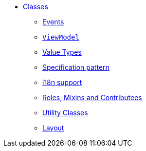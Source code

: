 
* xref:applib-classes:about.adoc[Classes]
** xref:applib-classes:events.adoc[Events]
** xref:applib-classes:ViewModel.adoc[`ViewModel`]
** xref:applib-classes:value-types.adoc[Value Types]
** xref:applib-classes:spec.adoc[Specification pattern]
** xref:applib-classes:i18n.adoc[i18n support]
** xref:applib-classes:roles-mixins-contributees.adoc[Roles, Mixins and Contributees]
** xref:applib-classes:utility.adoc[Utility Classes]
** xref:applib-classes:layout.adoc[Layout]


